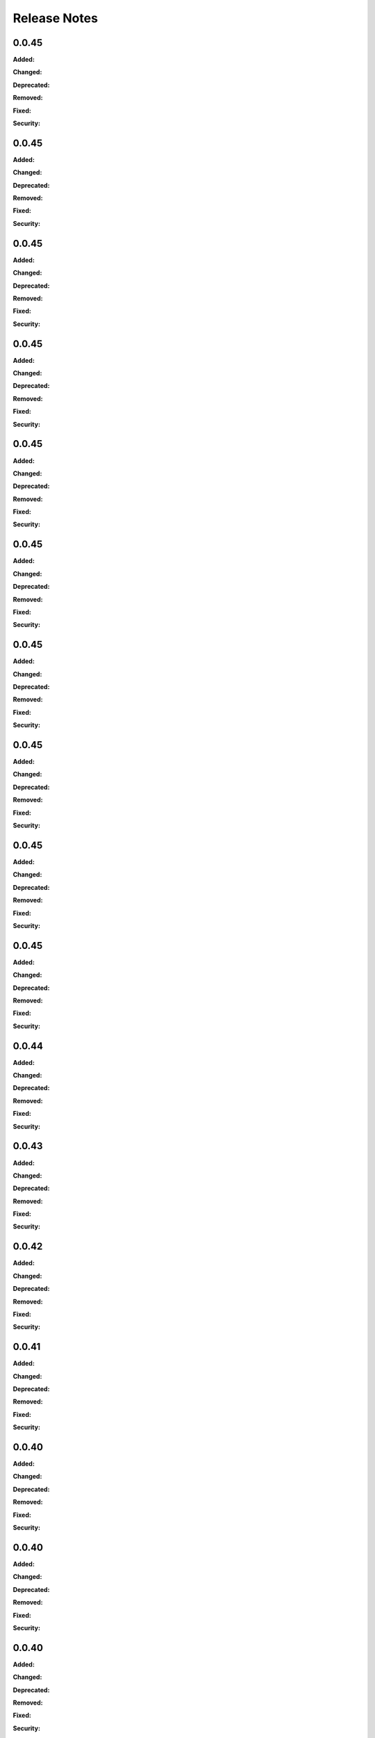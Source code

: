 =============
Release Notes
=============

.. current developments

0.0.45
======

**Added:**


**Changed:**


**Deprecated:**


**Removed:**


**Fixed:**


**Security:**




0.0.45
======

**Added:**


**Changed:**


**Deprecated:**


**Removed:**


**Fixed:**


**Security:**




0.0.45
======

**Added:**


**Changed:**


**Deprecated:**


**Removed:**


**Fixed:**


**Security:**




0.0.45
======

**Added:**


**Changed:**


**Deprecated:**


**Removed:**


**Fixed:**


**Security:**




0.0.45
======

**Added:**


**Changed:**


**Deprecated:**


**Removed:**


**Fixed:**


**Security:**




0.0.45
======

**Added:**


**Changed:**


**Deprecated:**


**Removed:**


**Fixed:**


**Security:**




0.0.45
======

**Added:**


**Changed:**


**Deprecated:**


**Removed:**


**Fixed:**


**Security:**




0.0.45
======

**Added:**


**Changed:**


**Deprecated:**


**Removed:**


**Fixed:**


**Security:**




0.0.45
======

**Added:**


**Changed:**


**Deprecated:**


**Removed:**


**Fixed:**


**Security:**




0.0.45
======

**Added:**


**Changed:**


**Deprecated:**


**Removed:**


**Fixed:**


**Security:**




0.0.44
======

**Added:**


**Changed:**


**Deprecated:**


**Removed:**


**Fixed:**


**Security:**




0.0.43
======

**Added:**


**Changed:**


**Deprecated:**


**Removed:**


**Fixed:**


**Security:**




0.0.42
======

**Added:**


**Changed:**


**Deprecated:**


**Removed:**


**Fixed:**


**Security:**




0.0.41
======

**Added:**


**Changed:**


**Deprecated:**


**Removed:**


**Fixed:**


**Security:**




0.0.40
======

**Added:**


**Changed:**


**Deprecated:**


**Removed:**


**Fixed:**


**Security:**




0.0.40
======

**Added:**


**Changed:**


**Deprecated:**


**Removed:**


**Fixed:**


**Security:**




0.0.40
======

**Added:**


**Changed:**


**Deprecated:**


**Removed:**


**Fixed:**


**Security:**




0.0.34
======

**Added:**


**Removed:**




0.0.34
======

**Added:**


**Removed:**




0.0.34
======

**Added:**

* <news item>
* entry
  continued
* entry 2
  continued
* entry 3
* entry 4
* hello
* how are you

**Removed:**

* <news item>
* remnoved happiness



0.0.33
======

**Added:**

* <news item>
* entry
  continued
* entry 2
  continued
* entry 3
* entry 4
* hello
* how are you

**Removed:**

* <news item>
* remnoved happiness



0.0.32
======

**Added:**

* <news item>
* entry
  continued
* entry 2
  continued
* entry 3
* entry 4
* hello
* how are you

**Removed:**

* <news item>
* remnoved happiness



0.0.31
======

**Added:**

* <news item>
* entry
  continued
* entry 2
  continued
* entry 3
* entry 4
* hello
* how are you

**Removed:**

* <news item>
* remnoved happiness

